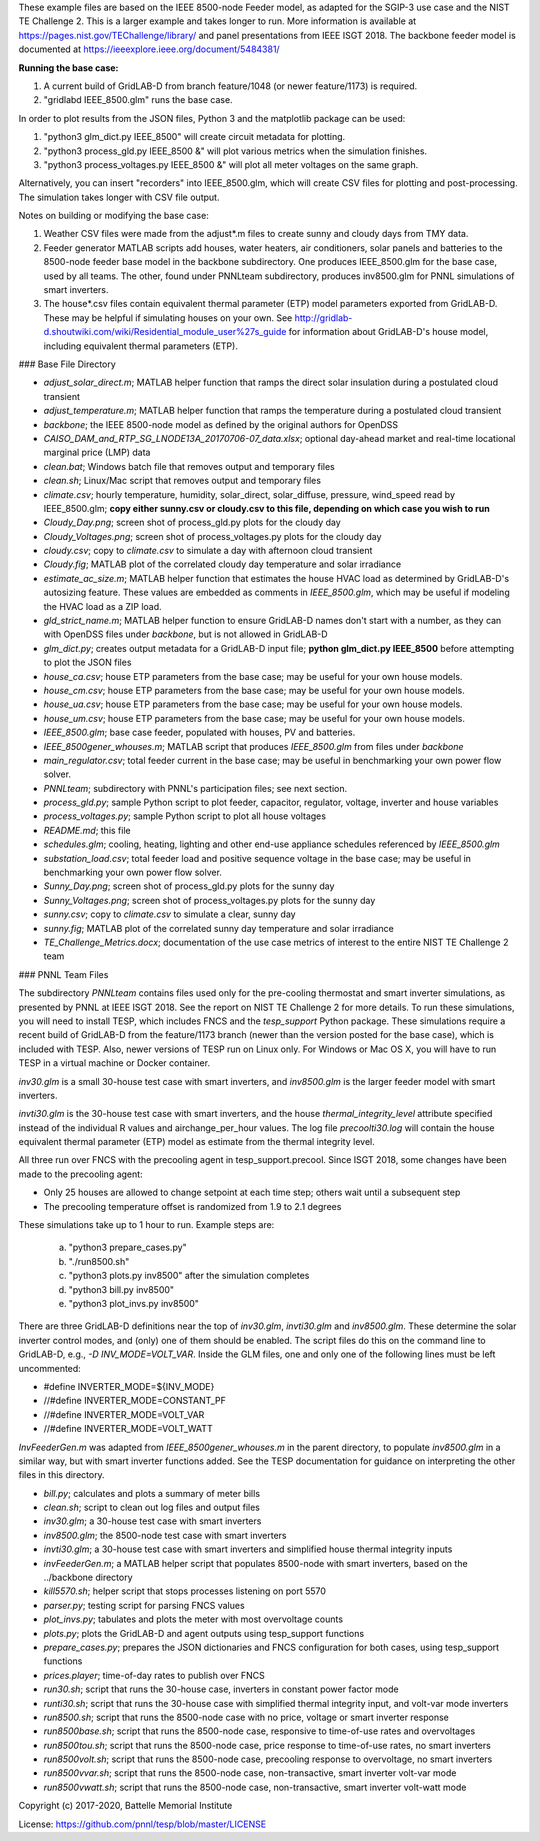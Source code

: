 These example files are based on the IEEE 8500-node Feeder model, as adapted
for the SGIP-3 use case and the NIST TE Challenge 2. This is a larger example and takes longer to run. More information 
is available at https://pages.nist.gov/TEChallenge/library/ and panel presentations from IEEE ISGT 2018.  The backbone feeder model is documented at
https://ieeexplore.ieee.org/document/5484381/

**Running the base case:**

1. A current build of GridLAB-D from branch feature/1048 (or newer feature/1173) is required.

2. "gridlabd IEEE_8500.glm" runs the base case.  

In order to plot results from the JSON files, Python 3 and the matplotlib package can be used:

1. "python3 glm_dict.py IEEE_8500" will create circuit metadata for plotting. 

2. "python3 process_gld.py IEEE_8500 &" will plot various metrics when the simulation finishes.

3. "python3 process_voltages.py IEEE_8500 &" will plot all meter voltages on the same graph.

Alternatively, you can insert "recorders" into IEEE_8500.glm, which will create CSV files
for plotting and post-processing. The simulation takes longer with CSV file output.

Notes on building or modifying the base case:

1. Weather CSV files were made from the adjust*.m files to create sunny and cloudy days from TMY data.

2. Feeder generator MATLAB scripts add houses, water heaters, air conditioners, solar panels and batteries to the 8500-node feeder base model in the backbone subdirectory. One produces IEEE_8500.glm for the base case, used by all teams. The other, found under PNNLteam subdirectory, produces inv8500.glm for PNNL simulations of smart inverters.

3. The house*.csv files contain equivalent thermal parameter (ETP) model parameters exported from GridLAB-D. These may be helpful if simulating houses on your own. See http://gridlab-d.shoutwiki.com/wiki/Residential_module_user%27s_guide for information about GridLAB-D's house model, including equivalent thermal parameters (ETP).

### Base File Directory

- *adjust_solar_direct.m*; MATLAB helper function that ramps the direct solar insulation during a postulated cloud transient
- *adjust_temperature.m*; MATLAB helper function that ramps the temperature during a postulated cloud transient
- *backbone*; the IEEE 8500-node model as defined by the original authors for OpenDSS
- *CAISO_DAM_and_RTP_SG_LNODE13A_20170706-07_data.xlsx*; optional day-ahead market and real-time locational marginal price (LMP) data
- *clean.bat*; Windows batch file that removes output and temporary files
- *clean.sh*; Linux/Mac script that removes output and temporary files
- *climate.csv*; hourly temperature, humidity, solar_direct, solar_diffuse, pressure, wind_speed read by IEEE_8500.glm; **copy either sunny.csv or cloudy.csv to this file, depending on which case you wish to run**
- *Cloudy_Day.png*; screen shot of process_gld.py plots for the cloudy day
- *Cloudy_Voltages.png*; screen shot of process_voltages.py plots for the cloudy day
- *cloudy.csv*; copy to *climate.csv* to simulate a day with afternoon cloud transient
- *Cloudy.fig*; MATLAB plot of the correlated cloudy day temperature and solar irradiance
- *estimate_ac_size.m*; MATLAB helper function that estimates the house HVAC load as determined by GridLAB-D's autosizing feature. These values are embedded as comments in *IEEE_8500.glm*, which may be useful if modeling the HVAC load as a ZIP load.
- *gld_strict_name.m*; MATLAB helper function to ensure GridLAB-D names don't start with a number, as they can with OpenDSS files under *backbone*, but is not allowed in GridLAB-D
- *glm_dict.py*; creates output metadata for a GridLAB-D input file; **python glm_dict.py IEEE_8500** before attempting to plot the JSON files
- *house_ca.csv*; house ETP parameters from the base case; may be useful for your own house models.
- *house_cm.csv*; house ETP parameters from the base case; may be useful for your own house models.
- *house_ua.csv*; house ETP parameters from the base case; may be useful for your own house models.
- *house_um.csv*; house ETP parameters from the base case; may be useful for your own house models.
- *IEEE_8500.glm*; base case feeder, populated with houses, PV and batteries.
- *IEEE_8500gener_whouses.m*; MATLAB script that produces *IEEE_8500.glm* from files under *backbone*
- *main_regulator.csv*; total feeder current in the base case; may be useful in benchmarking your own power flow solver.
- *PNNLteam*; subdirectory with PNNL's participation files; see next section.
- *process_gld.py*; sample Python script to plot feeder, capacitor, regulator, voltage, inverter and house variables
- *process_voltages.py*; sample Python script to plot all house voltages
- *README.md*; this file
- *schedules.glm*; cooling, heating, lighting and other end-use appliance schedules referenced by *IEEE_8500.glm*
- *substation_load.csv*; total feeder load and positive sequence voltage in the base case; may be useful in benchmarking your own power flow solver.
- *Sunny_Day.png*; screen shot of process_gld.py plots for the sunny day
- *Sunny_Voltages.png*; screen shot of process_voltages.py plots for the sunny day
- *sunny.csv*; copy to *climate.csv* to simulate a clear, sunny day
- *sunny.fig*; MATLAB plot of the correlated sunny day temperature and solar irradiance
- *TE_Challenge_Metrics.docx*; documentation of the use case metrics of interest to the entire NIST TE Challenge 2 team

### PNNL Team Files

The subdirectory *PNNLteam* contains files used only for the pre-cooling
thermostat and smart inverter simulations, as presented by PNNL at
IEEE ISGT 2018.  See the report on NIST TE Challenge 2 for more details.
To run these simulations, you will need to install TESP, which includes 
FNCS and the *tesp_support* Python package. These simulations require a 
recent build of GridLAB-D from the feature/1173 branch (newer than the 
version posted for the base case), which is included with TESP. Also, newer
versions of TESP run on Linux only. For Windows or Mac OS X, you will have
to run TESP in a virtual machine or Docker container.

*inv30.glm* is a small 30-house test case with smart inverters, and 
*inv8500.glm* is the larger feeder model with smart inverters.  

*invti30.glm* is the 30-house test case with smart inverters, and the 
house *thermal_integrity_level* attribute specified instead of the 
individual R values and airchange_per_hour values.  The log file 
*precoolti30.log* will contain the house equivalent thermal parameter 
(ETP) model as estimate from the thermal integrity level.  

All three run over FNCS with the precooling agent in tesp_support.precool.  
Since ISGT 2018, some changes have been made to the precooling agent:

- Only 25 houses are allowed to change setpoint at each time step; others wait until a subsequent step
- The precooling temperature offset is randomized from 1.9 to 2.1 degrees

These simulations take up to 1 hour to run.  Example steps are: 

    a. "python3 prepare_cases.py"
    b. "./run8500.sh"
    c. "python3 plots.py inv8500" after the simulation completes
    d. "python3 bill.py inv8500"
    e. "python3 plot_invs.py inv8500"

There are three GridLAB-D definitions near the top of *inv30.glm*, 
*invti30.glm* and *inv8500.glm*.  These determine the solar inverter 
control modes, and (only) one of them should be enabled. The script files
do this on the command line to GridLAB-D, e.g., *-D INV_MODE=VOLT_VAR*.
Inside the GLM files, one and only one of the following lines must
be left uncommented:

- #define INVERTER_MODE=${INV_MODE}
- //#define INVERTER_MODE=CONSTANT_PF
- //#define INVERTER_MODE=VOLT_VAR
- //#define INVERTER_MODE=VOLT_WATT

*InvFeederGen.m* was adapted from *IEEE_8500gener_whouses.m* in the parent 
directory, to populate *inv8500.glm* in a similar way, but with smart 
inverter functions added.  See the TESP documentation for guidance on 
interpreting the other files in this directory.  

- *bill.py*; calculates and plots a summary of meter bills
- *clean.sh*; script to clean out log files and output files
- *inv30.glm*; a 30-house test case with smart inverters
- *inv8500.glm*; the 8500-node test case with smart inverters
- *invti30.glm*; a 30-house test case with smart inverters and simplified house thermal integrity inputs
- *invFeederGen.m*; a MATLAB helper script that populates 8500-node with smart inverters, based on the ../backbone directory
- *kill5570.sh*; helper script that stops processes listening on port 5570
- *parser.py*; testing script for parsing FNCS values
- *plot_invs.py*; tabulates and plots the meter with most overvoltage counts
- *plots.py*; plots the GridLAB-D and agent outputs using tesp_support functions
- *prepare_cases.py*; prepares the JSON dictionaries and FNCS configuration for both cases, using tesp_support functions
- *prices.player*; time-of-day rates to publish over FNCS
- *run30.sh*; script that runs the 30-house case, inverters in constant power factor mode
- *runti30.sh*; script that runs the 30-house case with simplified thermal integrity input, and volt-var mode inverters
- *run8500.sh*; script that runs the 8500-node case with no price, voltage or smart inverter response
- *run8500base.sh*; script that runs the 8500-node case, responsive to time-of-use rates and overvoltages
- *run8500tou.sh*; script that runs the 8500-node case, price response to time-of-use rates, no smart inverters
- *run8500volt.sh*; script that runs the 8500-node case, precooling response to overvoltage, no smart inverters
- *run8500vvar.sh*; script that runs the 8500-node case, non-transactive, smart inverter volt-var mode
- *run8500vwatt.sh*; script that runs the 8500-node case, non-transactive, smart inverter volt-watt mode

Copyright (c) 2017-2020, Battelle Memorial Institute

License: https://github.com/pnnl/tesp/blob/master/LICENSE
